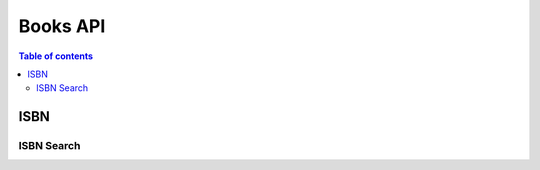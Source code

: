 Books API
==========

.. contents:: Table of contents
   :local:
   :backlinks: none
   :depth: 2

ISBN
-----

ISBN Search
~~~~~~~~~~~~

.. http:post:: /api/v1/books/isbns/
   
   Get a list of initial book data to populate on frontend

   :query string isbns: String of ISBNs separated by spaces and/or commas
   
   **Example request**

   .. tabs::

      .. code-tab:: bash

         curl --location --request POST 'https://books.colab.duke.edu:8000/api/v1/books/isbns/' \
         --form 'isbns="9780131103627, 978-0321928429, 978-3319110790, 1492052590"'

      .. code-tab:: python

         import requests

         url = "https://books.colab.duke.edu:8000/api/v1/books/isbns/"

         payload={'isbns': '9780131103627, 978-0321928429, 978-3319110790, 1492052590'}

         files=[

         ]

         headers = {}

         response = requests.request("POST", url, headers=headers, data=payload, files=files)

         print(response.text)

      .. code-tab:: javascript

         var axios = require('axios');
         var FormData = require('form-data');
         var data = new FormData();
         data.append('isbns', '9780131103627, 978-0321928429, 978-3319110790, 1492052590');

         var config = {
            method: 'post',
            url: 'https://books.colab.duke.edu:8000/api/v1/books/isbns/',
            headers: { 
               ...data.getHeaders()
            },
            data : data
         };

         axios(config)
         .then(function (response) {
            console.log(JSON.stringify(response.data));
         })
         .catch(function (error) {
            console.log(error);
         });



   **Example response**

   .. sourcecode:: json

      [
         {
            "title": "The C Programming Language",
            "authors": [
                  "Brian W. Kernighan",
                  "Dennis M. Ritchie"
            ],
            "publisher": "Prentice Hall",
            "pageCount": 272,
            "publishedDate": 1988,
            "isbn_10": "0131103709",
            "isbn_13": "9780131103627",
            "height": 9.84,
            "width": 7.24,
            "thickness": 0.94,
            "fromDB": true
         },
         {
            "title": "C Primer Plus",
            "authors": [
                  "Stephen Prata"
            ],
            "publisher": "Pearson Education",
            "pageCount": 1037,
            "publishedDate": 2014,
            "isbn_10": "0321928423",
            "isbn_13": "9780321928429",
            "height": 9.06,
            "width": 7.09,
            "thickness": 2.28,
            "fromDB": true
         },
         {
            "title": "Linear Algebra Done Right",
            "authors": [
                  "Sheldon Axler"
            ],
            "publisher": "Springer International Publishing",
            "pageCount": 340,
            "publishedDate": 2014,
            "isbn_10": "3319110799",
            "isbn_13": "9783319110790",
            "height": 9.84,
            "width": 6.1,
            "thickness": 0.79,
            "fromDB": false
         },
         {
            "title": "Programming Rust",
            "authors": [
                  "Jim Blandy",
                  "Jason Orendorff",
                  "Leonora Tindall"
            ],
            "publisher": "O'Reilly Media",
            "pageCount": 711,
            "publishedDate": 2021,
            "isbn_10": "1492052590",
            "isbn_13": "9781492052593",
            "height": 9.45,
            "width": 7.13,
            "thickness": 1.46,
            "fromDB": false
         }
      ]